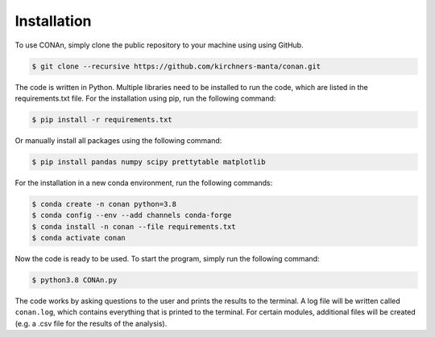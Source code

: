 Installation
============

To use CONAn, simply clone the public repository to your machine using using GitHub.

.. code-block:: none

   $ git clone --recursive https://github.com/kirchners-manta/conan.git

The code is written in Python. Multiple libraries need to be installed to run the code, which are listed in the requirements.txt file. 
For the installation using pip, run the following command:

.. code-block:: none

   $ pip install -r requirements.txt

Or manually install all packages using the following command:

.. code-block:: none
   
   $ pip install pandas numpy scipy prettytable matplotlib

For the installation in a new conda environment, run the following commands:

.. code-block:: none
    
   $ conda create -n conan python=3.8
   $ conda config --env --add channels conda-forge
   $ conda install -n conan --file requirements.txt 
   $ conda activate conan

Now the code is ready to be used. To start the program, simply run the following command:

.. code-block:: none

   $ python3.8 CONAn.py
    
The code works by asking questions to the user and prints the results to the terminal. 
A log file will be written called ``conan.log``, which contains everything that is printed to the terminal. 
For certain modules, additional files will be created (e.g. a .csv file for the results of the analysis).

